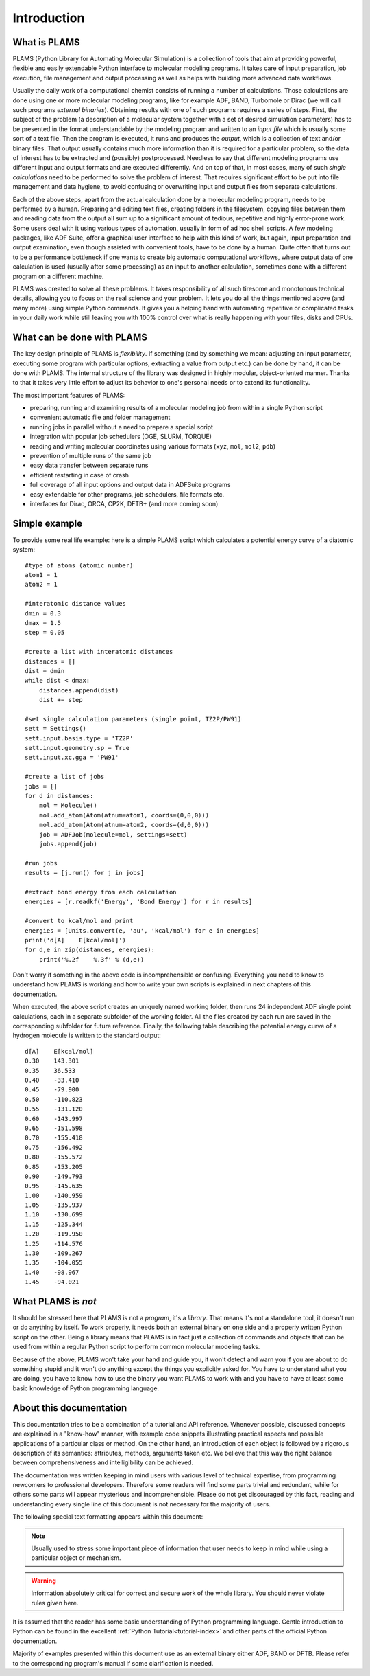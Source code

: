 Introduction
=========================


What is PLAMS
-------------------------

PLAMS (Python Library for Automating Molecular Simulation) is a collection of tools that aim at providing powerful, flexible and easily extendable Python interface to molecular modeling programs.
It takes care of input preparation, job execution, file management and output processing as well as helps with building more advanced data workflows.

Usually the daily work of a computational chemist consists of running a number of calculations.
Those calculations are done using one or more molecular modeling programs, like for example ADF, BAND, Turbomole or Dirac (we will call such programs *external binaries*).
Obtaining results with one of such programs requires a series of steps.
First, the subject of the problem (a description of a molecular system together with a set of desired simulation parameters) has to be presented in the format understandable by the modeling program and written to an *input file* which is usually some sort of a text file.
Then the program is executed, it runs and produces the *output*, which is a collection of text and/or binary files.
That output usually contains much more information than it is required for a particular problem, so the data of interest has to be extracted and (possibly) postprocessed.
Needless to say that different modeling programs use different input and output formats and are executed differently.
And on top of that, in most cases, many of such *single calculations* need to be performed to solve the problem of interest.
That requires significant effort to be put into file management and data hygiene, to avoid confusing or overwriting input and output files from separate calculations.

Each of the above steps, apart from the actual calculation done by a molecular modeling program, needs to be performed by a human.
Preparing and editing text files, creating folders in the filesystem, copying files between them and reading data from the output all sum up to a significant amount of tedious, repetitive and highly error-prone work.
Some users deal with it using various types of automation, usually in form of ad hoc shell scripts.
A few modeling packages, like ADF Suite, offer a graphical user interface to help with this kind of work, but again, input preparation and output examination, even though assisted with convenient tools, have to be done by a human.
Quite often that turns out to be a performance bottleneck if one wants to create big automatic computational workflows, where output data of one calculation is used (usually after some processing) as an input to another calculation, sometimes done with a different program on a different machine.

PLAMS was created to solve all these problems.
It takes responsibility of all such tiresome and monotonous technical details, allowing you to focus on the real science and your problem.
It lets you do all the things mentioned above (and many more) using simple Python commands.
It gives you a helping hand with automating repetitive or complicated tasks in your daily work while still leaving you with 100% control over what is really happening with your files, disks and CPUs.


What can be done with PLAMS
----------------------------

The key design principle of PLAMS is *flexibility*.
If something (and by something we mean: adjusting an input parameter, executing some program with particular options, extracting a value from output etc.) can be done by hand, it can be done with PLAMS.
The internal structure of the library was designed in highly modular, object-oriented manner.
Thanks to that it takes very little effort to adjust its behavior to one's personal needs or to extend its functionality.


The most important features of PLAMS:

*   preparing, running and examining results of a molecular modeling job from within a single Python script
*   convenient automatic file and folder management
*   running jobs in parallel without a need to prepare a special script
*   integration with popular job schedulers (OGE, SLURM, TORQUE)
*   reading and writing molecular coordinates using various formats (``xyz``, ``mol``, ``mol2``, ``pdb``)
*   prevention of multiple runs of the same job
*   easy data transfer between separate runs
*   efficient restarting in case of crash
*   full coverage of all input options and output data in ADFSuite programs
*   easy extendable for other programs, job schedulers, file formats etc.
*   interfaces for Dirac, ORCA, CP2K, DFTB+ (and more coming soon)


.. _simple_example:

Simple example
----------------------------

To provide some real life example: here is a simple PLAMS script which calculates a potential energy curve of a diatomic system::

    #type of atoms (atomic number)
    atom1 = 1
    atom2 = 1

    #interatomic distance values
    dmin = 0.3
    dmax = 1.5
    step = 0.05

    #create a list with interatomic distances
    distances = []
    dist = dmin
    while dist < dmax:
        distances.append(dist)
        dist += step

    #set single calculation parameters (single point, TZ2P/PW91)
    sett = Settings()
    sett.input.basis.type = 'TZ2P'
    sett.input.geometry.sp = True
    sett.input.xc.gga = 'PW91'

    #create a list of jobs
    jobs = []
    for d in distances:
        mol = Molecule()
        mol.add_atom(Atom(atnum=atom1, coords=(0,0,0)))
        mol.add_atom(Atom(atnum=atom2, coords=(d,0,0)))
        job = ADFJob(molecule=mol, settings=sett)
        jobs.append(job)

    #run jobs
    results = [j.run() for j in jobs]

    #extract bond energy from each calculation
    energies = [r.readkf('Energy', 'Bond Energy') for r in results]

    #convert to kcal/mol and print
    energies = [Units.convert(e, 'au', 'kcal/mol') for e in energies]
    print('d[A]    E[kcal/mol]')
    for d,e in zip(distances, energies):
        print('%.2f    %.3f' % (d,e))

Don't worry if something in the above code is incomprehensible or confusing.
Everything you need to know to understand how PLAMS is working and how to write your own scripts is explained in next chapters of this documentation.

When executed, the above script creates an uniquely named working folder, then runs 24 independent ADF single point calculations, each in a separate subfolder of the working folder.
All the files created by each run are saved in the corresponding subfolder for future reference. Finally, the following table describing the potential energy curve of a hydrogen molecule is written to the standard output::

    d[A]    E[kcal/mol]
    0.30    143.301
    0.35    36.533
    0.40    -33.410
    0.45    -79.900
    0.50    -110.823
    0.55    -131.120
    0.60    -143.997
    0.65    -151.598
    0.70    -155.418
    0.75    -156.492
    0.80    -155.572
    0.85    -153.205
    0.90    -149.793
    0.95    -145.635
    1.00    -140.959
    1.05    -135.937
    1.10    -130.699
    1.15    -125.344
    1.20    -119.950
    1.25    -114.576
    1.30    -109.267
    1.35    -104.055
    1.40    -98.967
    1.45    -94.021


What PLAMS is *not*
-------------------------

It should be stressed here that PLAMS is not a *program*, it's a *library*.
That means it's not a standalone tool, it doesn't run or do anything by itself.
To work properly, it needs both an external binary on one side and a properly written Python script on the other.
Being a library means that PLAMS is in fact just a collection of commands and objects that can be used from within a regular Python script to perform common molecular modeling tasks.

Because of the above, PLAMS won't take your hand and guide you, it won't detect and warn you if you are about to do something stupid and it won't do anything except the things you explicitly asked for.
You have to understand what you are doing, you have to know how to use the binary you want PLAMS to work with and you have to have at least some basic knowledge of Python programming language.

About this documentation
-------------------------

This documentation tries to be a combination of a tutorial and API reference.
Whenever possible, discussed concepts are explained in a "know-how" manner, with example code snippets illustrating practical aspects and possible applications of a particular class or method.
On the other hand, an introduction of each object is followed by a rigorous description of its semantics: attributes, methods, arguments taken etc.
We believe that this way the right balance between comprehensiveness and intelligibility can be achieved.

The documentation was written keeping in mind users with various level of technical expertise, from programming newcomers to professional developers.
Therefore some readers will find some parts trivial and redundant, while for others some parts will appear mysterious and incomprehensible.
Please do not get discouraged by this fact, reading and understanding every single line of this document is not necessary for the majority of users.

The following special text formatting appears within this document:

.. note::

    Usually used to stress some important piece of information that user needs to keep in mind while using a particular object or mechanism.

.. warning::

    Information absolutely critical for correct and secure work of the whole library. You should never violate rules given here.

.. technical::

    More detailed technical explanation of some part of the code aimed at users with better technical background. Understanding it may require advanced Python knowledge. These parts can be safely skipped without a harm to general comprehension.

.. adfsuite::

    Information for users who obtained PLAMS as a part of ADF Modeling Suite. Describes how PLAMS is integrated with other tools from the suite.

It is assumed that the reader has some basic understanding of Python programming language.
Gentle introduction to Python can be found in the excellent :ref:`Python Tutorial<tutorial-index>` and other parts of the official Python documentation.

Majority of examples presented within this document use as an external binary either ADF, BAND or DFTB.
Please refer to the corresponding program's manual if some clarification is needed.

.. The last section presents a collection of real life example scripts that cover various possible applications of PLAMS.Due to early stage of the project this section is not yet too extensive. Users are warmly welcome to help with enriching it, as well as to provide any kind of feedback regarding either PLAMS itself or this documentation to support@scm.com
